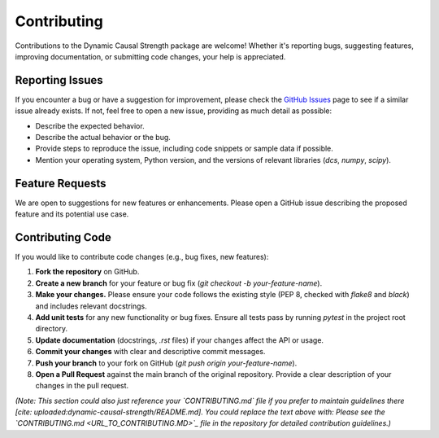 .. _contributing:

############
Contributing
############

Contributions to the Dynamic Causal Strength package are welcome! Whether it's reporting bugs, suggesting features, improving documentation, or submitting code changes, your help is appreciated.

Reporting Issues
================

If you encounter a bug or have a suggestion for improvement, please check the `GitHub Issues <URL_TO_YOUR_GITHUB_ISSUES>`_ page to see if a similar issue already exists. If not, feel free to open a new issue, providing as much detail as possible:

* Describe the expected behavior.
* Describe the actual behavior or the bug.
* Provide steps to reproduce the issue, including code snippets or sample data if possible.
* Mention your operating system, Python version, and the versions of relevant libraries (`dcs`, `numpy`, `scipy`).

Feature Requests
================

We are open to suggestions for new features or enhancements. Please open a GitHub issue describing the proposed feature and its potential use case.

Contributing Code
=================

If you would like to contribute code changes (e.g., bug fixes, new features):

1. **Fork the repository** on GitHub.
2. **Create a new branch** for your feature or bug fix (`git checkout -b your-feature-name`).
3. **Make your changes.** Please ensure your code follows the existing style (PEP 8, checked with `flake8` and `black`) and includes relevant docstrings.
4. **Add unit tests** for any new functionality or bug fixes. Ensure all tests pass by running `pytest` in the project root directory.
5. **Update documentation** (docstrings, `.rst` files) if your changes affect the API or usage.
6. **Commit your changes** with clear and descriptive commit messages.
7. **Push your branch** to your fork on GitHub (`git push origin your-feature-name`).
8. **Open a Pull Request** against the main branch of the original repository. Provide a clear description of your changes in the pull request.

*(Note: This section could also just reference your `CONTRIBUTING.md` file if you prefer to maintain guidelines there [cite: uploaded:dynamic-causal-strength/README.md]. You could replace the text above with: Please see the `CONTRIBUTING.md <URL_TO_CONTRIBUTING.MD>`_ file in the repository for detailed contribution guidelines.)*
